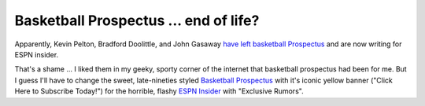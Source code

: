 Basketball Prospectus ... end of life?
======================================

Apparently, Kevin Pelton, Bradford Doolittle, and John Gasaway 
`have left basketball Prospectus <http://www.basketballprospectus.com/article.php?articleid=2545>`_ 
and are now writing for ESPN insider.

That's a shame ... I liked them in my geeky, sporty corner of the internet that basketball prospectus had been for me.
But I guess I'll have to change the sweet, late-nineties styled 
`Basketball Prospectus <http://www.basketballprospectus.com/>`_ with it's iconic yellow banner ("Click Here to Subscribe Today!")
for the horrible, flashy `ESPN Insider <http://insider.espn.go.com/insider/benefits#nba>`_ with "Exclusive Rumors".

.. author:: default
.. categories:: none
.. tags:: none
.. comments::
